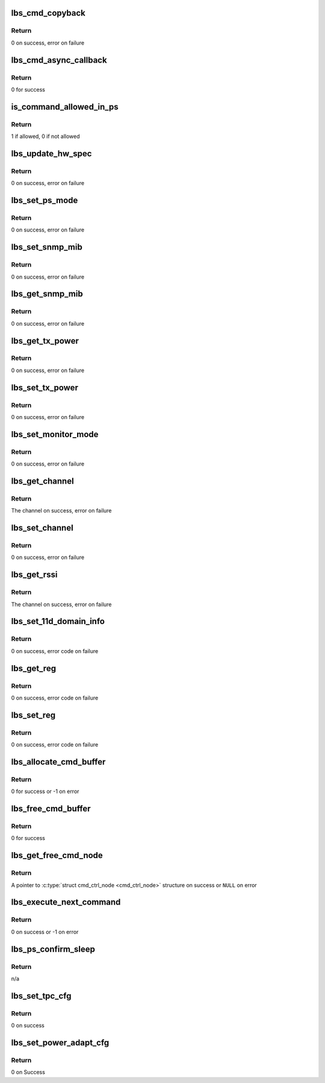 .. -*- coding: utf-8; mode: rst -*-
.. src-file: drivers/net/wireless/marvell/libertas/cmd.c

.. _`lbs_cmd_copyback`:

lbs_cmd_copyback
================

.. c:function:: int lbs_cmd_copyback(struct lbs_private *priv, unsigned long extra, struct cmd_header *resp)

    Simple callback that copies response back into command

    :param struct lbs_private \*priv:
        A pointer to \ :c:type:`struct lbs_private <lbs_private>`\  structure

    :param unsigned long extra:
        A pointer to the original command structure for which
        'resp' is a response

    :param struct cmd_header \*resp:
        A pointer to the command response

.. _`lbs_cmd_copyback.return`:

Return
------

0 on success, error on failure

.. _`lbs_cmd_async_callback`:

lbs_cmd_async_callback
======================

.. c:function:: int lbs_cmd_async_callback(struct lbs_private *priv, unsigned long extra, struct cmd_header *resp)

    Simple callback that ignores the result. Use this if you just want to send a command to the hardware, but don't care for the result.

    :param struct lbs_private \*priv:
        ignored

    :param unsigned long extra:
        ignored

    :param struct cmd_header \*resp:
        ignored

.. _`lbs_cmd_async_callback.return`:

Return
------

0 for success

.. _`is_command_allowed_in_ps`:

is_command_allowed_in_ps
========================

.. c:function:: u8 is_command_allowed_in_ps(u16 cmd)

    tests if a command is allowed in Power Save mode

    :param u16 cmd:
        the command ID

.. _`is_command_allowed_in_ps.return`:

Return
------

1 if allowed, 0 if not allowed

.. _`lbs_update_hw_spec`:

lbs_update_hw_spec
==================

.. c:function:: int lbs_update_hw_spec(struct lbs_private *priv)

    Updates the hardware details like MAC address and regulatory region

    :param struct lbs_private \*priv:
        A pointer to \ :c:type:`struct lbs_private <lbs_private>`\  structure

.. _`lbs_update_hw_spec.return`:

Return
------

0 on success, error on failure

.. _`lbs_set_ps_mode`:

lbs_set_ps_mode
===============

.. c:function:: int lbs_set_ps_mode(struct lbs_private *priv, u16 cmd_action, bool block)

    Sets the Power Save mode

    :param struct lbs_private \*priv:
        A pointer to \ :c:type:`struct lbs_private <lbs_private>`\  structure

    :param u16 cmd_action:
        The Power Save operation (PS_MODE_ACTION_ENTER_PS or
        PS_MODE_ACTION_EXIT_PS)

    :param bool block:
        Whether to block on a response or not

.. _`lbs_set_ps_mode.return`:

Return
------

0 on success, error on failure

.. _`lbs_set_snmp_mib`:

lbs_set_snmp_mib
================

.. c:function:: int lbs_set_snmp_mib(struct lbs_private *priv, u32 oid, u16 val)

    Set an SNMP MIB value

    :param struct lbs_private \*priv:
        A pointer to \ :c:type:`struct lbs_private <lbs_private>`\  structure

    :param u32 oid:
        The OID to set in the firmware

    :param u16 val:
        Value to set the OID to

.. _`lbs_set_snmp_mib.return`:

Return
------

0 on success, error on failure

.. _`lbs_get_snmp_mib`:

lbs_get_snmp_mib
================

.. c:function:: int lbs_get_snmp_mib(struct lbs_private *priv, u32 oid, u16 *out_val)

    Get an SNMP MIB value

    :param struct lbs_private \*priv:
        A pointer to \ :c:type:`struct lbs_private <lbs_private>`\  structure

    :param u32 oid:
        The OID to retrieve from the firmware

    :param u16 \*out_val:
        Location for the returned value

.. _`lbs_get_snmp_mib.return`:

Return
------

0 on success, error on failure

.. _`lbs_get_tx_power`:

lbs_get_tx_power
================

.. c:function:: int lbs_get_tx_power(struct lbs_private *priv, s16 *curlevel, s16 *minlevel, s16 *maxlevel)

    Get the min, max, and current TX power

    :param struct lbs_private \*priv:
        A pointer to \ :c:type:`struct lbs_private <lbs_private>`\  structure

    :param s16 \*curlevel:
        Current power level in dBm

    :param s16 \*minlevel:
        Minimum supported power level in dBm (optional)

    :param s16 \*maxlevel:
        Maximum supported power level in dBm (optional)

.. _`lbs_get_tx_power.return`:

Return
------

0 on success, error on failure

.. _`lbs_set_tx_power`:

lbs_set_tx_power
================

.. c:function:: int lbs_set_tx_power(struct lbs_private *priv, s16 dbm)

    Set the TX power

    :param struct lbs_private \*priv:
        A pointer to \ :c:type:`struct lbs_private <lbs_private>`\  structure

    :param s16 dbm:
        The desired power level in dBm

.. _`lbs_set_tx_power.return`:

Return
------

0 on success, error on failure

.. _`lbs_set_monitor_mode`:

lbs_set_monitor_mode
====================

.. c:function:: int lbs_set_monitor_mode(struct lbs_private *priv, int enable)

    Enable or disable monitor mode (only implemented on OLPC usb8388 FW)

    :param struct lbs_private \*priv:
        A pointer to \ :c:type:`struct lbs_private <lbs_private>`\  structure

    :param int enable:
        1 to enable monitor mode, 0 to disable

.. _`lbs_set_monitor_mode.return`:

Return
------

0 on success, error on failure

.. _`lbs_get_channel`:

lbs_get_channel
===============

.. c:function:: int lbs_get_channel(struct lbs_private *priv)

    Get the radio channel

    :param struct lbs_private \*priv:
        A pointer to \ :c:type:`struct lbs_private <lbs_private>`\  structure

.. _`lbs_get_channel.return`:

Return
------

The channel on success, error on failure

.. _`lbs_set_channel`:

lbs_set_channel
===============

.. c:function:: int lbs_set_channel(struct lbs_private *priv, u8 channel)

    Set the radio channel

    :param struct lbs_private \*priv:
        A pointer to \ :c:type:`struct lbs_private <lbs_private>`\  structure

    :param u8 channel:
        The desired channel, or 0 to clear a locked channel

.. _`lbs_set_channel.return`:

Return
------

0 on success, error on failure

.. _`lbs_get_rssi`:

lbs_get_rssi
============

.. c:function:: int lbs_get_rssi(struct lbs_private *priv, s8 *rssi, s8 *nf)

    Get current RSSI and noise floor

    :param struct lbs_private \*priv:
        A pointer to \ :c:type:`struct lbs_private <lbs_private>`\  structure

    :param s8 \*rssi:
        On successful return, signal level in mBm

    :param s8 \*nf:
        On successful return, Noise floor

.. _`lbs_get_rssi.return`:

Return
------

The channel on success, error on failure

.. _`lbs_set_11d_domain_info`:

lbs_set_11d_domain_info
=======================

.. c:function:: int lbs_set_11d_domain_info(struct lbs_private *priv)

    Send regulatory and 802.11d domain information to the firmware

    :param struct lbs_private \*priv:
        pointer to \ :c:type:`struct lbs_private <lbs_private>`\ 

.. _`lbs_set_11d_domain_info.return`:

Return
------

0 on success, error code on failure

.. _`lbs_get_reg`:

lbs_get_reg
===========

.. c:function:: int lbs_get_reg(struct lbs_private *priv, u16 reg, u16 offset, u32 *value)

    Read a MAC, Baseband, or RF register

    :param struct lbs_private \*priv:
        pointer to \ :c:type:`struct lbs_private <lbs_private>`\ 

    :param u16 reg:
        register command, one of CMD_MAC_REG_ACCESS,
        CMD_BBP_REG_ACCESS, or CMD_RF_REG_ACCESS

    :param u16 offset:
        byte offset of the register to get

    :param u32 \*value:
        on success, the value of the register at 'offset'

.. _`lbs_get_reg.return`:

Return
------

0 on success, error code on failure

.. _`lbs_set_reg`:

lbs_set_reg
===========

.. c:function:: int lbs_set_reg(struct lbs_private *priv, u16 reg, u16 offset, u32 value)

    Write a MAC, Baseband, or RF register

    :param struct lbs_private \*priv:
        pointer to \ :c:type:`struct lbs_private <lbs_private>`\ 

    :param u16 reg:
        register command, one of CMD_MAC_REG_ACCESS,
        CMD_BBP_REG_ACCESS, or CMD_RF_REG_ACCESS

    :param u16 offset:
        byte offset of the register to set

    :param u32 value:
        the value to write to the register at 'offset'

.. _`lbs_set_reg.return`:

Return
------

0 on success, error code on failure

.. _`lbs_allocate_cmd_buffer`:

lbs_allocate_cmd_buffer
=======================

.. c:function:: int lbs_allocate_cmd_buffer(struct lbs_private *priv)

    allocates the command buffer and links it to command free queue

    :param struct lbs_private \*priv:
        A pointer to \ :c:type:`struct lbs_private <lbs_private>`\  structure

.. _`lbs_allocate_cmd_buffer.return`:

Return
------

0 for success or -1 on error

.. _`lbs_free_cmd_buffer`:

lbs_free_cmd_buffer
===================

.. c:function:: int lbs_free_cmd_buffer(struct lbs_private *priv)

    free the command buffer

    :param struct lbs_private \*priv:
        A pointer to \ :c:type:`struct lbs_private <lbs_private>`\  structure

.. _`lbs_free_cmd_buffer.return`:

Return
------

0 for success

.. _`lbs_get_free_cmd_node`:

lbs_get_free_cmd_node
=====================

.. c:function:: struct cmd_ctrl_node *lbs_get_free_cmd_node(struct lbs_private *priv)

    gets a free command node if available in command free queue

    :param struct lbs_private \*priv:
        A pointer to \ :c:type:`struct lbs_private <lbs_private>`\  structure

.. _`lbs_get_free_cmd_node.return`:

Return
------

A pointer to \ :c:type:`struct cmd_ctrl_node <cmd_ctrl_node>` structure on success
or \ ``NULL``\  on error

.. _`lbs_execute_next_command`:

lbs_execute_next_command
========================

.. c:function:: int lbs_execute_next_command(struct lbs_private *priv)

    execute next command in command pending queue. Will put firmware back to PS mode if applicable.

    :param struct lbs_private \*priv:
        A pointer to \ :c:type:`struct lbs_private <lbs_private>`\  structure

.. _`lbs_execute_next_command.return`:

Return
------

0 on success or -1 on error

.. _`lbs_ps_confirm_sleep`:

lbs_ps_confirm_sleep
====================

.. c:function:: void lbs_ps_confirm_sleep(struct lbs_private *priv)

    checks condition and prepares to send sleep confirm command to firmware if ok

    :param struct lbs_private \*priv:
        A pointer to \ :c:type:`struct lbs_private <lbs_private>`\  structure

.. _`lbs_ps_confirm_sleep.return`:

Return
------

n/a

.. _`lbs_set_tpc_cfg`:

lbs_set_tpc_cfg
===============

.. c:function:: int lbs_set_tpc_cfg(struct lbs_private *priv, int enable, int8_t p0, int8_t p1, int8_t p2, int usesnr)

    Configures the transmission power control functionality

    :param struct lbs_private \*priv:
        A pointer to \ :c:type:`struct lbs_private <lbs_private>`\  structure

    :param int enable:
        Transmission power control enable

    :param int8_t p0:
        Power level when link quality is good (dBm).

    :param int8_t p1:
        Power level when link quality is fair (dBm).

    :param int8_t p2:
        Power level when link quality is poor (dBm).

    :param int usesnr:
        Use Signal to Noise Ratio in TPC

.. _`lbs_set_tpc_cfg.return`:

Return
------

0 on success

.. _`lbs_set_power_adapt_cfg`:

lbs_set_power_adapt_cfg
=======================

.. c:function:: int lbs_set_power_adapt_cfg(struct lbs_private *priv, int enable, int8_t p0, int8_t p1, int8_t p2)

    Configures the power adaptation settings

    :param struct lbs_private \*priv:
        A pointer to \ :c:type:`struct lbs_private <lbs_private>`\  structure

    :param int enable:
        Power adaptation enable

    :param int8_t p0:
        Power level for 1, 2, 5.5 and 11 Mbps (dBm).

    :param int8_t p1:
        Power level for 6, 9, 12, 18, 22, 24 and 36 Mbps (dBm).

    :param int8_t p2:
        Power level for 48 and 54 Mbps (dBm).

.. _`lbs_set_power_adapt_cfg.return`:

Return
------

0 on Success

.. This file was automatic generated / don't edit.

